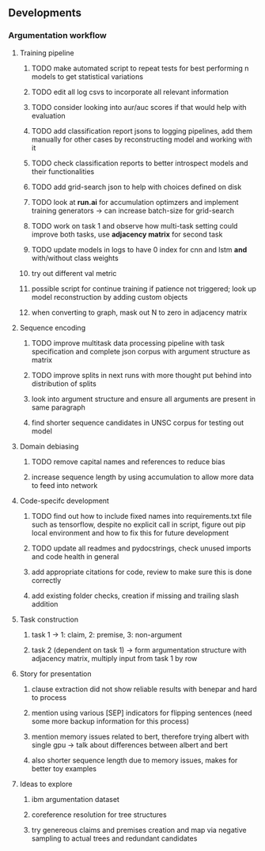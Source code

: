 ** Developments 

*** Argumentation workflow
 
**** Training pipeline
***** TODO make automated script to repeat tests for best performing n models to get statistical variations
***** TODO edit all log csvs to incorporate all relevant information 
***** TODO consider looking into aur/auc scores if that would help with evaluation
***** TODO add classification report jsons to logging pipelines, add them manually for other cases by reconstructing model and working with it
***** TODO check classification reports to better introspect models and their functionalities
***** TODO add grid-search json to help with choices defined on disk
***** TODO look at *run.ai* for accumulation optimzers and implement training generators -> can increase batch-size for grid-search
***** TODO work on task 1 and observe how multi-task setting could improve both tasks, use *adjacency matrix* for second task
***** TODO update models in logs to have 0 index for cnn and lstm *and* with/without class weights
***** try out different val metric
***** possible script for continue training if patience not triggered; look up model reconstruction by adding custom objects
***** when converting to graph, mask out N to zero in adjacency matrix

**** Sequence encoding
***** TODO improve multitask data processing pipeline with task specification and complete json corpus with argument structure as matrix
***** TODO improve splits in next runs with more thought put behind into distribution of splits
***** look into argument structure and ensure all arguments are present in same paragraph
***** find shorter sequence candidates in UNSC corpus for testing out model 

**** Domain debiasing
***** TODO remove capital names and references to reduce bias
***** increase sequence length by using accumulation to allow more data to feed into network 
     
**** Code-specifc development
***** TODO find out how to include fixed names into requirements.txt file such as tensorflow, despite no explicit call in script, figure out pip local environment and how to fix this for future development
***** TODO update all readmes and pydocstrings, check unused imports and code health in general
***** add appropriate citations for code, review to make sure this is done correctly
***** add existing folder checks, creation if missing and trailing slash addition

**** Task construction
***** task 1 -> 1: claim, 2: premise, 3: non-argument
***** task 2 (dependent on task 1) -> form argumentation structure with adjacency matrix, multiply input from task 1 by row
     
**** Story for presentation
***** clause extraction did not show reliable results with benepar and hard to process
***** mention using various [SEP] indicators for flipping sentences (need some more backup information for this process)
***** mention memory issues related to bert, therefore trying albert with single gpu -> talk about differences between albert and bert
***** also shorter sequence length due to memory issues, makes for better toy examples

**** Ideas to explore
***** ibm argumentation dataset
***** coreference resolution for tree structures
***** try genereous claims and premises creation and map via negative sampling to actual trees and redundant candidates
